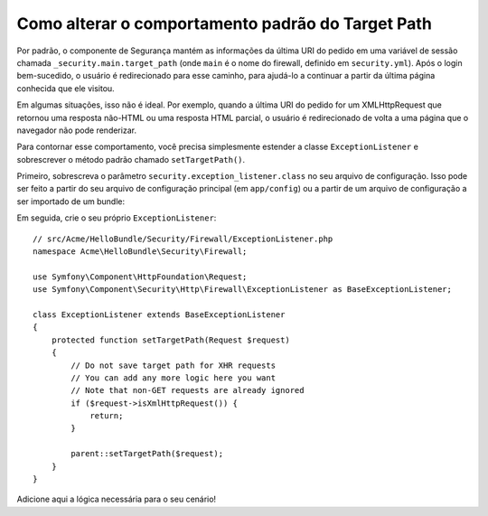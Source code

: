.. index::
   single: Segurança; Target Path de redirecionamento

Como alterar o comportamento padrão do Target Path
==================================================

Por padrão, o componente de Segurança mantém as informações da última URI do pedido
em uma variável de sessão chamada ``_security.main.target_path`` (onde ``main`` é o
nome do firewall, definido em ``security.yml``). Após o login bem-sucedido,
o usuário é redirecionado para esse caminho, para ajudá-lo a continuar a partir da
última página conhecida que ele visitou.

Em algumas situações, isso não é ideal. Por exemplo, quando a última URI do pedido
for um XMLHttpRequest que retornou uma resposta não-HTML ou uma resposta HTML parcial,
o usuário é redirecionado de volta a uma página que o navegador não pode renderizar.

Para contornar esse comportamento, você precisa simplesmente estender a classe
``ExceptionListener`` e sobrescrever o método padrão chamado ``setTargetPath()``.

Primeiro, sobrescreva o parâmetro ``security.exception_listener.class`` no seu
arquivo de configuração. Isso pode ser feito a partir do seu arquivo de configuração principal (em
``app/config``) ou a partir de um arquivo de configuração a ser importado de um bundle:

.. configuration-block::

        .. code-block:: yaml

            # src/Acme/HelloBundle/Resources/config/services.yml
            parameters:
                # ...
                security.exception_listener.class: Acme\HelloBundle\Security\Firewall\ExceptionListener

        .. code-block:: xml

            <!-- src/Acme/HelloBundle/Resources/config/services.xml -->
            <parameters>
                <!-- ... -->
                <parameter key="security.exception_listener.class">Acme\HelloBundle\Security\Firewall\ExceptionListener</parameter>
            </parameters>

        .. code-block:: php

            // src/Acme/HelloBundle/Resources/config/services.php
            // ...
            $container->setParameter('security.exception_listener.class', 'Acme\HelloBundle\Security\Firewall\ExceptionListener');

Em seguida, crie o seu próprio ``ExceptionListener``::

    // src/Acme/HelloBundle/Security/Firewall/ExceptionListener.php
    namespace Acme\HelloBundle\Security\Firewall;

    use Symfony\Component\HttpFoundation\Request;
    use Symfony\Component\Security\Http\Firewall\ExceptionListener as BaseExceptionListener;

    class ExceptionListener extends BaseExceptionListener
    {
        protected function setTargetPath(Request $request)
        {
            // Do not save target path for XHR requests
            // You can add any more logic here you want
            // Note that non-GET requests are already ignored
            if ($request->isXmlHttpRequest()) {
                return;
            }

            parent::setTargetPath($request);
        }
    }

Adicione aqui a lógica necessária para o seu cenário!
